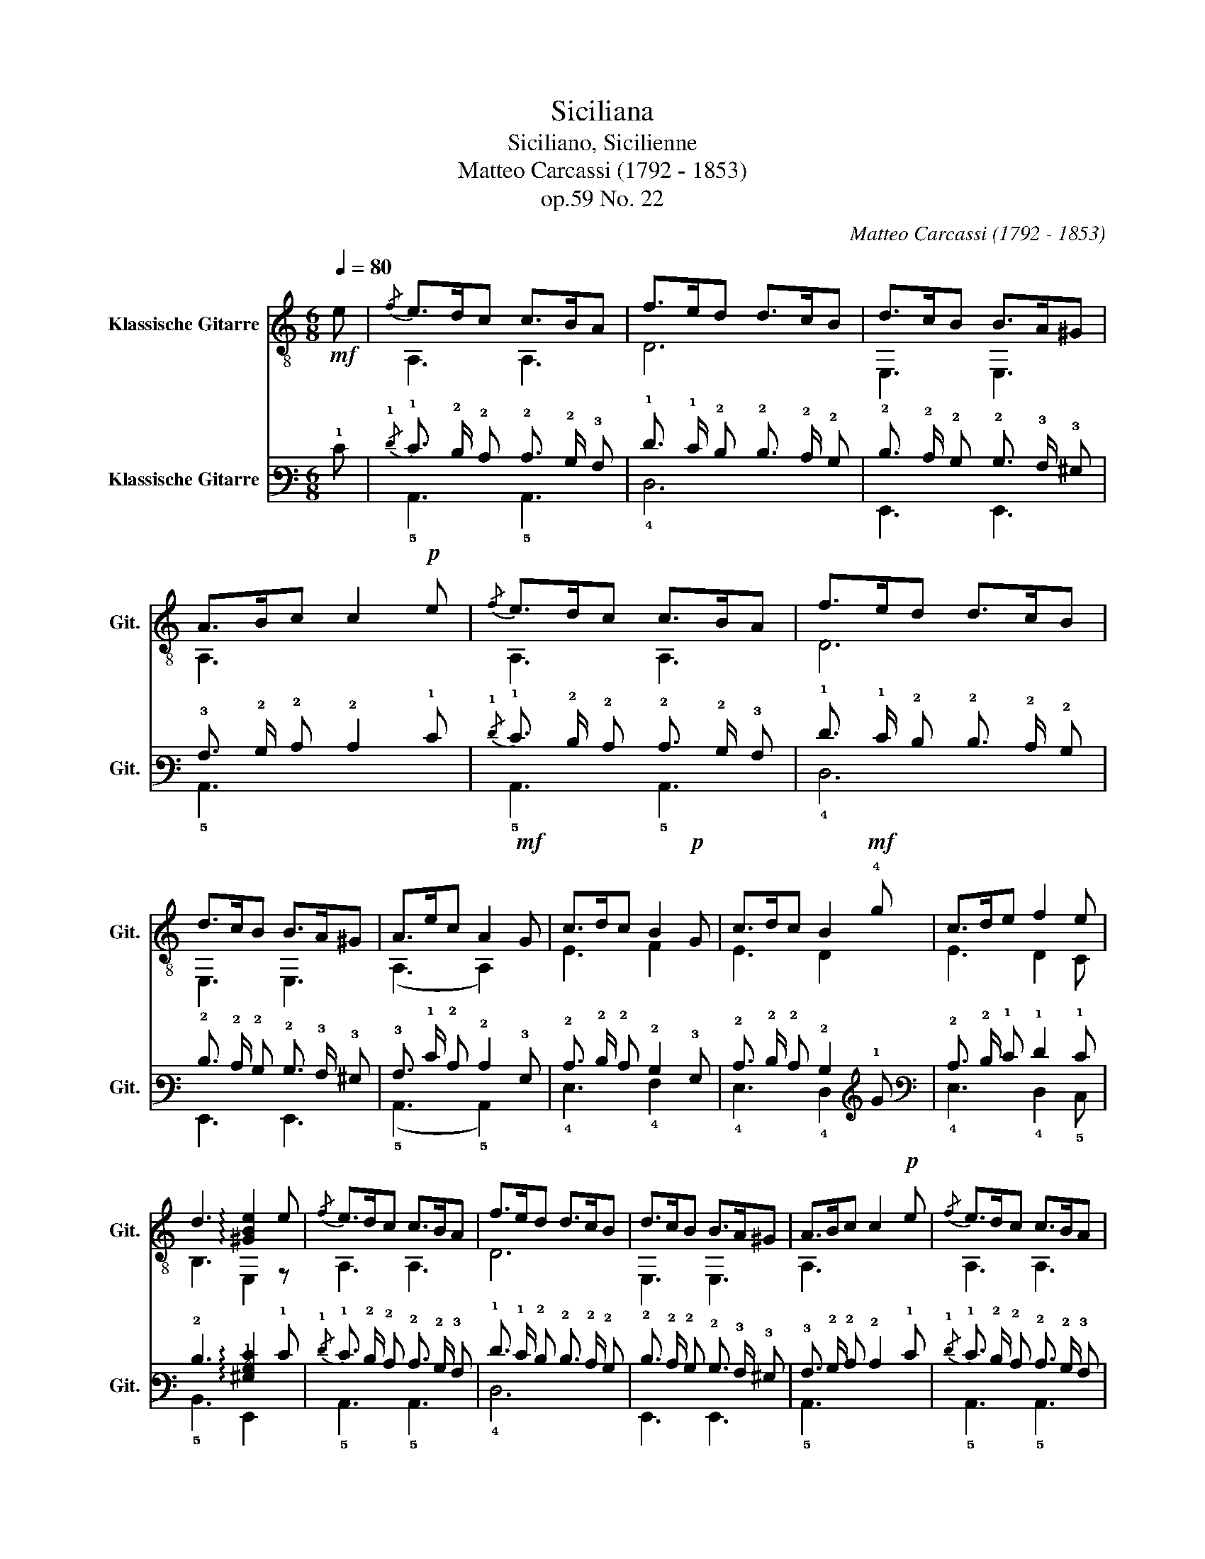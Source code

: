 X:1
T:Siciliana
T:Siciliano, Sicilienne 
T:Matteo Carcassi (1792 - 1853)
T:op.59 No. 22
C:Matteo Carcassi (1792 - 1853)
%%score ( 1 2 ) ( 3 4 )
L:1/8
Q:1/4=80
M:6/8
K:C
V:1 treble-8 nm="Klassische Gitarre" snm="Git."
V:2 treble-8 
V:3 tab stafflines=6 strings=E2,A2,D3,G3,B3,E4 nostems nm="Klassische Gitarre" snm="Git."
V:4 tab stafflines=6 strings=E2,A2,D3,G3,B3,E4 nostems 
V:1
!mf! e |{/f} e>dc c>BA | f>ed d>cB | d>cB B>A^G | A>Bc c2!p! e |{/f} e>dc c>BA | f>ed d>cB | %7
 d>cB B>A^G | A>ec A2!mf! G | c>dc B2!p! G | c>dc B2!mf! !4!g | c>de f2 e | %12
 d3 !arpeggio![^GBe]2 e |{/f} e>dc c>BA | f>ed d>cB | d>cB B>A^G | A>Bc c2!p! e |{/f} e>dc c>BA | %18
 f>ed d>cB | d>cB B>A^G | A>ec A3!fine! |:[K:A]!mp! E!fine! |!<(! [Ac]2 e [Bd]2 f!<)! | %23
"^V" [ce]2 a"^IV" [eg]2"^II" [df] | [ce]2 [df] [Bd]2!>(! [ce] | [Ac]2 [Bd] [GB]2!>)!"^II" E | %26
!<(! [Ac]2 e [Bd]2 f!<)! |"^V" [ce]2 a"^IV" [eg]2"^II" [df] |"^V" [ce]2 [Ac] [Bd]2!>(! [GB] | %29
 A>ec A!>)! z2!D.C.! :| %30
V:2
 x | A,3 A,3 | D6 | E,3 E,3 | A,3 x3 | A,3 A,3 | D6 | E,3 E,3 | (A,3 A,2) x | E3 F2 x | E3 D2 x | %11
 E3 D2 C | B,3 E,2 z | A,3 A,3 | D6 | E,3 E,3 | A,3 x3 | A,3 A,3 | D6 | E,3 E,3 | (A,3 A,3) |: %21
[K:A] x | A,3 A,3 | A,3 A,3 | A,3 E,3 | A,3 E,3 | A,3 A,3 | A,3 A,3 | A,3 E,3 | A,3 A, x2 :| %30
V:3
 !1!E |{/!1!F} !1!E3/2 !2!D/ !2!C !2!C3/2 !2!B,/ !3!A, | !1!F3/2 !1!E/ !2!D !2!D3/2 !2!C/ !2!B, | %3
 !2!D3/2 !2!C/ !2!B, !2!B,3/2 !3!A,/ !3!^G, | !3!A,3/2 !2!B,/ !2!C !2!C2 !1!E | %5
{/!1!F} !1!E3/2 !2!D/ !2!C !2!C3/2 !2!B,/ !3!A, | !1!F3/2 !1!E/ !2!D !2!D3/2 !2!C/ !2!B, | %7
 !2!D3/2 !2!C/ !2!B, !2!B,3/2 !3!A,/ !3!^G, | !3!A,3/2 !1!E/ !2!C !2!C2 !3!G, | %9
 !2!C3/2 !2!D/ !2!C !2!B,2 !3!G, | !2!C3/2 !2!D/ !2!C !2!B,2 !1!G | !2!C3/2 !2!D/ !1!E !1!F2 !1!E | %12
 !2!D3 !arpeggio![!3!^G,!2!B,!1!E]2 !1!E |{/!1!F} !1!E3/2 !2!D/ !2!C !2!C3/2 !2!B,/ !3!A, | %14
 !1!F3/2 !1!E/ !2!D !2!D3/2 !2!C/ !2!B, | !2!D3/2 !2!C/ !2!B, !2!B,3/2 !3!A,/ !3!^G, | %16
 !3!A,3/2 !2!B,/ !2!C !2!C2 !1!E |{/!1!F} !1!E3/2 !2!D/ !2!C !2!C3/2 !2!B,/ !3!A, | %18
 !1!F3/2 !1!E/ !2!D !2!D3/2 !2!C/ !2!B, | !2!D3/2 !2!C/ !2!B, !2!B,3/2 !3!A,/ !3!^G, | %20
 !3!A,3/2 !1!E/ !2!C !2!C3 |:[K:A] !4!E, |!<(! [!3!A,!2!C]2 !1!E [!3!B,!2!D]2 !1!F!<)! | %23
 [!3!C!2!E]2 !1!A [!2!E!1!G]2 [!2!D!1!F] | [!2!C!1!E]2 [!2!D!1!F] [!3!B,!2!D]2!>(! [!2!C!1!E] | %25
 [!3!A,!2!C]2 [!3!B,!2!D] [!3!G,!2!B,]2!>)! !4!E, |!<(! [!3!A,!2!C]2 !1!E [!3!B,!2!D]2 !1!F!<)! | %27
 [!3!C!2!E]2 !1!A [!2!E!1!G]2 [!2!D!1!F] | [!3!C!2!E]2 [!4!A,!3!C] [!4!B,!3!D]2!>(! [!3!G,!2!B,] | %29
 !3!A,3/2 !1!E/ !2!C !3!A,!>)! x2 :| %30
V:4
 x | !5!A,,3 !5!A,,3 | !4!D,6 | !6!E,,3 !6!E,,3 | !5!A,,3 x3 | !5!A,,3 !5!A,,3 | !4!D,6 | %7
 !6!E,,3 !6!E,,3 | (!5!A,,3 !5!A,,2) x | !4!E,3 !4!F,2 x | !4!E,3 !4!D,2 x | !4!E,3 !4!D,2 !5!C, | %12
 !5!B,,3 !6!E,,2 x | !5!A,,3 !5!A,,3 | !4!D,6 | !6!E,,3 !6!E,,3 | !5!A,,3 x3 | !5!A,,3 !5!A,,3 | %18
 !4!D,6 | !6!E,,3 !6!E,,3 | (!5!A,,3 !5!A,,3) |:[K:A] x | !5!A,,3 !5!A,,3 | !5!A,,3 !5!A,,3 | %24
 !5!A,,3 !6!E,,3 | !5!A,,3 !6!E,,3 | !5!A,,3 !5!A,,3 | !5!A,,3 !5!A,,3 | !5!A,,3 !6!E,,3 | %29
 !5!A,,3 !5!A,, x2 :| %30

